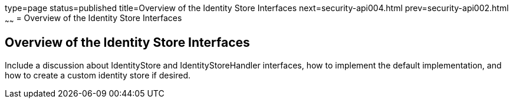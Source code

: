 type=page
status=published
title=Overview of the Identity Store Interfaces
next=security-api004.html
prev=security-api002.html
~~~~~~
= Overview of the Identity Store Interfaces

[[overview-of-the-identity-store-interfaces]]
Overview of the Identity Store Interfaces
-----------------------------------------
Include a discussion about IdentityStore and IdentityStoreHandler interfaces,
how to implement the default implementation, and how to create a custom identity
store if desired.
